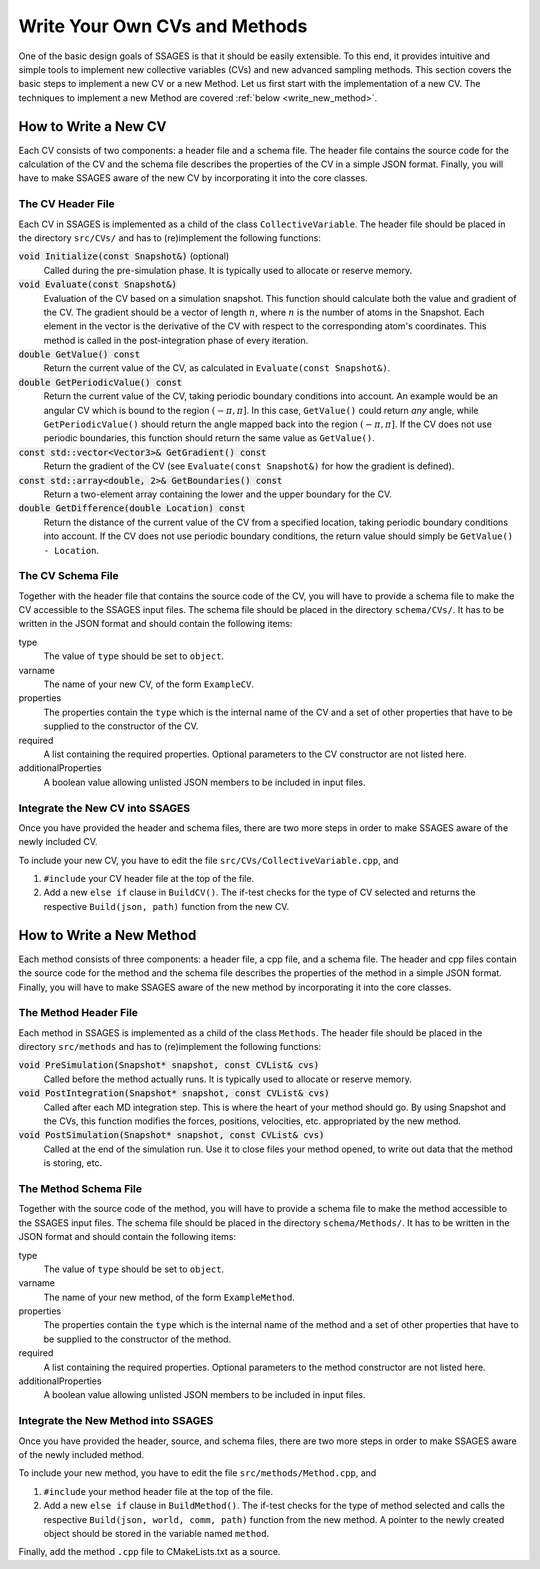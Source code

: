 .. _Write-your-own-method:

Write Your Own CVs and Methods
==============================

One of the basic design goals of SSAGES is that it should be easily extensible.
To this end, it provides intuitive and simple tools to implement new collective
variables (CVs) and new advanced sampling methods. This section covers the
basic steps to implement a new CV or a new Method. Let us first start with the
implementation of a new CV. The techniques to implement a new Method are
covered :ref:`below <write_new_method>`.

.. _write_new_CV:

How to Write a New CV
---------------------

Each CV consists of two components: a header file and a schema file. The header
file contains the source code for the calculation of the CV and the schema file
describes the properties of the CV in a simple JSON format. Finally, you will
have to make SSAGES aware of the new CV by incorporating it into the core
classes.

The CV Header File
^^^^^^^^^^^^^^^^^^

Each CV in SSAGES is implemented as a child of the class ``CollectiveVariable``.
The header file should be placed in the directory ``src/CVs/`` and has to
(re)implement the following functions:

:code:`void Initialize(const Snapshot&)` (optional)
    Called during the pre-simulation phase. It is typically used
    to allocate or reserve memory.

:code:`void Evaluate(const Snapshot&)`
    Evaluation of the CV based on a simulation snapshot. This function should
    calculate both the value and gradient of the CV. The gradient should be a
    vector of length :math:`n`, where :math:`n` is the number of atoms
    in the Snapshot. Each element in the vector is the derivative of the CV with
    respect to the corresponding atom's coordinates. This method is called
    in the post-integration phase of every iteration.

:code:`double GetValue() const`
    Return the current value of the CV, as calculated in
    ``Evaluate(const Snapshot&)``.

:code:`double GetPeriodicValue() const`
    Return the current value of the CV, taking periodic boundary conditions into
    account. An example would be an angular CV which is bound to the region
    :math:`(-\pi,\pi]`. In this case, ``GetValue()`` could return *any* angle,
    while ``GetPeriodicValue()`` should return the angle mapped back into the
    region :math:`(-\pi,\pi]`. If the CV does not use periodic boundaries, this
    function should return the same value as ``GetValue()``.

:code:`const std::vector<Vector3>& GetGradient() const`
    Return the gradient of the CV (see ``Evaluate(const Snapshot&)`` for how the
    gradient is defined).

:code:`const std::array<double, 2>& GetBoundaries() const`
    Return a two-element array containing the lower and the upper boundary for
    the CV.

:code:`double GetDifference(double Location) const`
    Return the distance of the current value of the CV from a specified
    location, taking periodic boundary conditions into account. If the CV does
    not use periodic boundary conditions, the return value should simply be
    ``GetValue() - Location``.

The CV Schema File
^^^^^^^^^^^^^^^^^^

Together with the header file that contains the source code of the CV, you will
have to provide a schema file to make the CV accessible to the SSAGES input
files. The schema file should be placed in the directory ``schema/CVs/``. It
has to be written in the JSON format and should contain the following items:

type
    The value of ``type`` should be set to ``object``.

varname
    The name of your new CV, of the form ``ExampleCV``.

properties
    The properties contain the ``type`` which is the internal name of the CV and
    a set of other properties that have to be supplied to the constructor of the
    CV.

required
    A list containing the required properties. Optional parameters to the CV
    constructor are not listed here.

additionalProperties
    A boolean value allowing unlisted JSON members to be included in input files.

Integrate the New CV into SSAGES
^^^^^^^^^^^^^^^^^^^^^^^^^^^^^^^^

Once you have provided the header and schema files, there are two more
steps in order to make SSAGES aware of the newly included CV.

To include your new CV, you have to edit the file
``src/CVs/CollectiveVariable.cpp``, and

1. ``#include`` your CV header file at the top of the file.
2. Add a new ``else if`` clause in ``BuildCV()``. The if-test checks for the
   type of CV selected and returns the respective ``Build(json, path)``
   function from the new CV.

.. _write_new_method:

How to Write a New Method
-------------------------

Each method consists of three components: a header file, a cpp file, and a
schema file. The header and cpp files contain the source code for the method
and the schema file describes the properties of the method in a simple JSON
format. Finally, you will have to make SSAGES aware of the new method by
incorporating it into the core classes.

The Method Header File
^^^^^^^^^^^^^^^^^^^^^^

Each method in SSAGES is implemented as a child of the class ``Methods``.
The header file should be placed in the directory ``src/methods`` and has to
(re)implement the following functions:

:code:`void PreSimulation(Snapshot* snapshot, const CVList& cvs)`
    Called before the method actually runs. It is typically used
    to allocate or reserve memory.

:code:`void PostIntegration(Snapshot* snapshot, const CVList& cvs)`
    Called after each MD integration step. This is where the heart of your
    method should go. By using Snapshot and the CVs, this function modifies
    the forces, positions, velocities, etc. appropriated by the new method.

:code:`void PostSimulation(Snapshot* snapshot, const CVList& cvs)`
    Called at the end of the simulation run. Use it to close files
    your method opened, to write out data that the method is storing, etc.

The Method Schema File
^^^^^^^^^^^^^^^^^^^^^^

Together with the source code of the method, you will
have to provide a schema file to make the method accessible to the SSAGES input
files. The schema file should be placed in the directory ``schema/Methods/``. It
has to be written in the JSON format and should contain the following items:

type
    The value of ``type`` should be set to ``object``.

varname
    The name of your new method, of the form ``ExampleMethod``.

properties
    The properties contain the ``type`` which is the internal name of the
    method and a set of other properties that have to be supplied to the
    constructor of the method.

required
    A list containing the required properties. Optional parameters to the method
    constructor are not listed here.

additionalProperties
    A boolean value allowing unlisted JSON members to be included in input files.

Integrate the New Method into SSAGES
^^^^^^^^^^^^^^^^^^^^^^^^^^^^^^^^^^^^

Once you have provided the header, source, and schema files, there are two more
steps in order to make SSAGES aware of the newly included method.

To include your new method, you have to edit the file
``src/methods/Method.cpp``, and

1. ``#include`` your method header file at the top of the file.
2. Add a new ``else if`` clause in ``BuildMethod()``. The if-test checks for
   the type of method selected and calls the respective
   ``Build(json, world, comm, path)`` function from the new method. A pointer
   to the newly created object should be stored in the variable named ``method``.

Finally, add the method ``.cpp`` file to CMakeLists.txt as a source.
